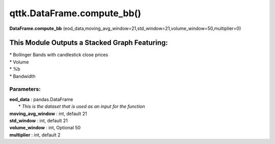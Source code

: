 qttk.DataFrame.compute_bb()
===========================

**DataFrame.compute_bb** (eod_data,moving_avg_window=21,std_window=21,volume_window=50,multiplier=0)


This Module Outputs a Stacked Graph Featuring:
------------------------------------------------
| * Bollinger Bands with candlestick close prices
| * Volume
| * %b
| * Bandwidth

Parameters:
^^^^^^^^^^^
| **eod_data** : pandas.DataFrame
|     * *This is the dataset that is used as an input for the function*
| **moving_avg_window** : int, default 21
| **std_window** : int, default 21
| **volume_window** : int, Optional 50
| **multiplier** : int, default 2
